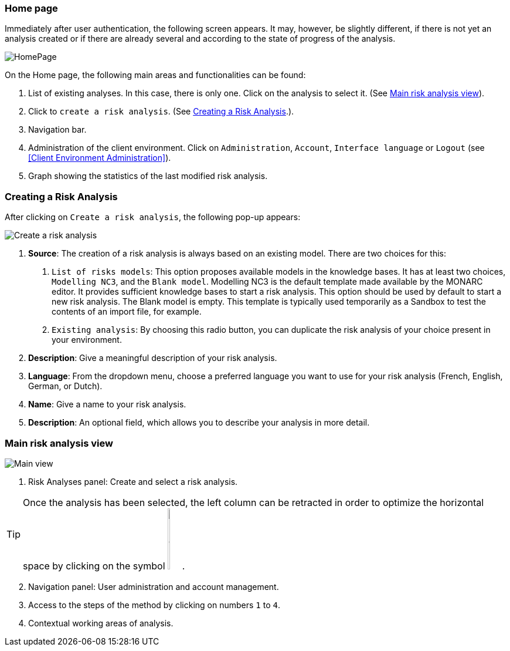 === Home page

Immediately after user authentication, the following screen appears.
It may, however, be slightly different, if there is not yet an analysis created or if
there are already several and according to the state of progress of the analysis.

image:HomePage.png[HomePage]

On the Home page, the following main areas and functionalities can be found:

1. List of existing analyses. In this case, there is only one. Click on the analysis to select it. (See <<Main risk analysis view>>).
2. Click to `create a risk analysis`. (See <<Creating a Risk Analysis>>.).
3. Navigation bar.
4. Administration of the client environment. Click on `Administration`, `Account`, `Interface language` or `Logout` (see <<Client Environment Administration>>).
5. Graph showing the statistics of the last modified risk analysis.

=== Creating a Risk Analysis

After clicking on `Create a risk analysis`, the following pop-up appears:

image:NewRiskAnalysis.png[Create a risk analysis]

1. *Source*: The creation of a risk analysis is always based on an existing model. There are two choices for this:
a.	`List of risks models`: This option proposes available models in the knowledge bases. It has at least two choices, `Modelling NC3`, and the `Blank model`.
Modelling NC3 is the default template made available by the MONARC editor. It provides sufficient knowledge bases to start a risk analysis. This option should be used by default to start a new risk analysis. 
The Blank model is empty. This template is typically used temporarily as a Sandbox to test the contents of an import file, for example.
b.	`Existing analysis`: By choosing this radio button, you can duplicate the risk analysis of your choice present in your environment.
2.	*Description*: Give a meaningful description of your risk analysis.
3.	*Language*: From the dropdown menu, choose a preferred language you want to use for your risk analysis (French, English, German, or Dutch).
4.	*Name*: Give a name to your risk analysis.
5.	*Description*: An optional field, which allows you to describe your analysis in more detail.

=== Main risk analysis view

image:Main.png[Main view]

1.  Risk Analyses panel: Create and select a risk analysis.

TIP: Once the analysis has been selected, the left column can be retracted in order to optimize the horizontal space by clicking on the symbol
image:HideRiskAnalysesPanel.png[Hide Risk Analyses panel icon,pdfwidth=4%,width=3%].

[start=2]
.  Navigation panel: User administration and account management.
.  Access to the steps of the method by clicking on numbers `1` to `4`.
.  Contextual working areas of analysis.

<<<
